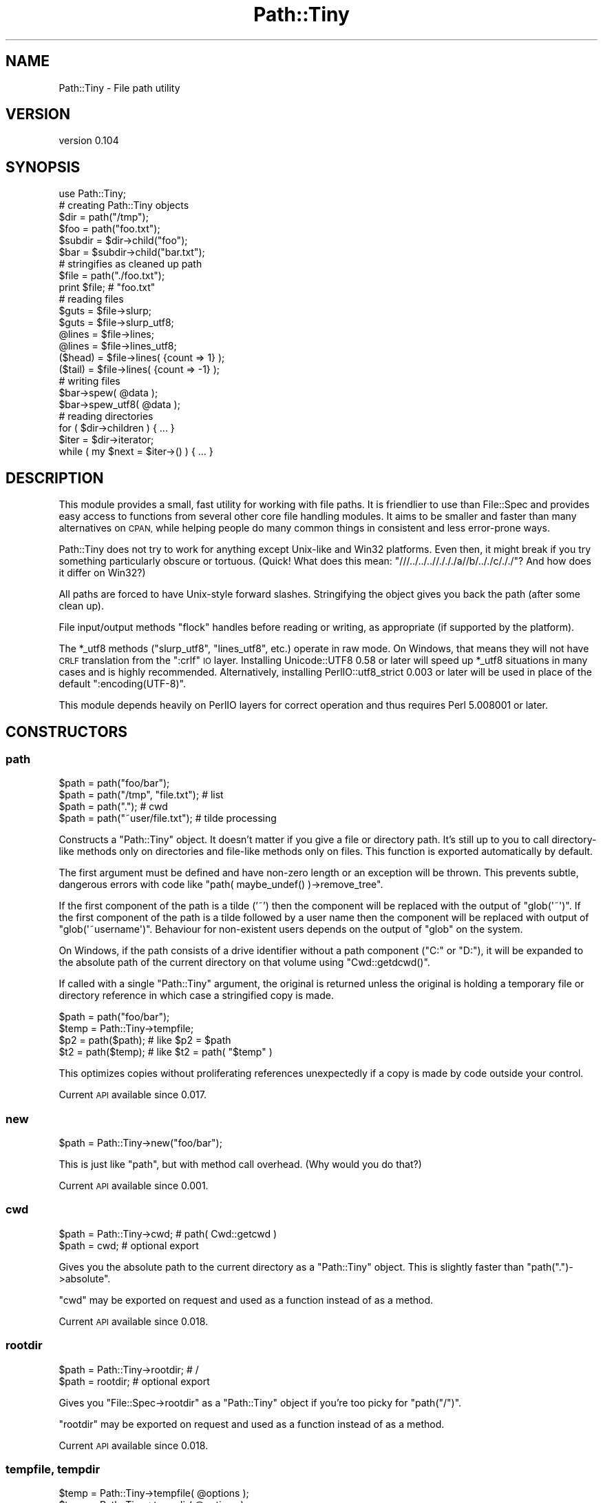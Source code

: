 .\" Automatically generated by Pod::Man 2.27 (Pod::Simple 3.28)
.\"
.\" Standard preamble:
.\" ========================================================================
.de Sp \" Vertical space (when we can't use .PP)
.if t .sp .5v
.if n .sp
..
.de Vb \" Begin verbatim text
.ft CW
.nf
.ne \\$1
..
.de Ve \" End verbatim text
.ft R
.fi
..
.\" Set up some character translations and predefined strings.  \*(-- will
.\" give an unbreakable dash, \*(PI will give pi, \*(L" will give a left
.\" double quote, and \*(R" will give a right double quote.  \*(C+ will
.\" give a nicer C++.  Capital omega is used to do unbreakable dashes and
.\" therefore won't be available.  \*(C` and \*(C' expand to `' in nroff,
.\" nothing in troff, for use with C<>.
.tr \(*W-
.ds C+ C\v'-.1v'\h'-1p'\s-2+\h'-1p'+\s0\v'.1v'\h'-1p'
.ie n \{\
.    ds -- \(*W-
.    ds PI pi
.    if (\n(.H=4u)&(1m=24u) .ds -- \(*W\h'-12u'\(*W\h'-12u'-\" diablo 10 pitch
.    if (\n(.H=4u)&(1m=20u) .ds -- \(*W\h'-12u'\(*W\h'-8u'-\"  diablo 12 pitch
.    ds L" ""
.    ds R" ""
.    ds C` ""
.    ds C' ""
'br\}
.el\{\
.    ds -- \|\(em\|
.    ds PI \(*p
.    ds L" ``
.    ds R" ''
.    ds C`
.    ds C'
'br\}
.\"
.\" Escape single quotes in literal strings from groff's Unicode transform.
.ie \n(.g .ds Aq \(aq
.el       .ds Aq '
.\"
.\" If the F register is turned on, we'll generate index entries on stderr for
.\" titles (.TH), headers (.SH), subsections (.SS), items (.Ip), and index
.\" entries marked with X<> in POD.  Of course, you'll have to process the
.\" output yourself in some meaningful fashion.
.\"
.\" Avoid warning from groff about undefined register 'F'.
.de IX
..
.nr rF 0
.if \n(.g .if rF .nr rF 1
.if (\n(rF:(\n(.g==0)) \{
.    if \nF \{
.        de IX
.        tm Index:\\$1\t\\n%\t"\\$2"
..
.        if !\nF==2 \{
.            nr % 0
.            nr F 2
.        \}
.    \}
.\}
.rr rF
.\" ========================================================================
.\"
.IX Title "Path::Tiny 3"
.TH Path::Tiny 3 "2017-02-17" "perl v5.16.3" "User Contributed Perl Documentation"
.\" For nroff, turn off justification.  Always turn off hyphenation; it makes
.\" way too many mistakes in technical documents.
.if n .ad l
.nh
.SH "NAME"
Path::Tiny \- File path utility
.SH "VERSION"
.IX Header "VERSION"
version 0.104
.SH "SYNOPSIS"
.IX Header "SYNOPSIS"
.Vb 1
\&  use Path::Tiny;
\&
\&  # creating Path::Tiny objects
\&
\&  $dir = path("/tmp");
\&  $foo = path("foo.txt");
\&
\&  $subdir = $dir\->child("foo");
\&  $bar = $subdir\->child("bar.txt");
\&
\&  # stringifies as cleaned up path
\&
\&  $file = path("./foo.txt");
\&  print $file; # "foo.txt"
\&
\&  # reading files
\&
\&  $guts = $file\->slurp;
\&  $guts = $file\->slurp_utf8;
\&
\&  @lines = $file\->lines;
\&  @lines = $file\->lines_utf8;
\&
\&  ($head) = $file\->lines( {count => 1} );
\&  ($tail) = $file\->lines( {count => \-1} );
\&
\&  # writing files
\&
\&  $bar\->spew( @data );
\&  $bar\->spew_utf8( @data );
\&
\&  # reading directories
\&
\&  for ( $dir\->children ) { ... }
\&
\&  $iter = $dir\->iterator;
\&  while ( my $next = $iter\->() ) { ... }
.Ve
.SH "DESCRIPTION"
.IX Header "DESCRIPTION"
This module provides a small, fast utility for working with file paths.  It is
friendlier to use than File::Spec and provides easy access to functions from
several other core file handling modules.  It aims to be smaller and faster
than many alternatives on \s-1CPAN,\s0 while helping people do many common things in
consistent and less error-prone ways.
.PP
Path::Tiny does not try to work for anything except Unix-like and Win32
platforms.  Even then, it might break if you try something particularly obscure
or tortuous.  (Quick!  What does this mean:
\&\f(CW\*(C`///../../..//./././a//b/.././c/././\*(C'\fR?  And how does it differ on Win32?)
.PP
All paths are forced to have Unix-style forward slashes.  Stringifying
the object gives you back the path (after some clean up).
.PP
File input/output methods \f(CW\*(C`flock\*(C'\fR handles before reading or writing,
as appropriate (if supported by the platform).
.PP
The \f(CW*_utf8\fR methods (\f(CW\*(C`slurp_utf8\*(C'\fR, \f(CW\*(C`lines_utf8\*(C'\fR, etc.) operate in raw
mode.  On Windows, that means they will not have \s-1CRLF\s0 translation from the
\&\f(CW\*(C`:crlf\*(C'\fR \s-1IO\s0 layer.  Installing Unicode::UTF8 0.58 or later will speed up
\&\f(CW*_utf8\fR situations in many cases and is highly recommended.
Alternatively, installing PerlIO::utf8_strict 0.003 or later will be
used in place of the default \f(CW\*(C`:encoding(UTF\-8)\*(C'\fR.
.PP
This module depends heavily on PerlIO layers for correct operation and thus
requires Perl 5.008001 or later.
.SH "CONSTRUCTORS"
.IX Header "CONSTRUCTORS"
.SS "path"
.IX Subsection "path"
.Vb 4
\&    $path = path("foo/bar");
\&    $path = path("/tmp", "file.txt"); # list
\&    $path = path(".");                # cwd
\&    $path = path("~user/file.txt");   # tilde processing
.Ve
.PP
Constructs a \f(CW\*(C`Path::Tiny\*(C'\fR object.  It doesn't matter if you give a file or
directory path.  It's still up to you to call directory-like methods only on
directories and file-like methods only on files.  This function is exported
automatically by default.
.PP
The first argument must be defined and have non-zero length or an exception
will be thrown.  This prevents subtle, dangerous errors with code like
\&\f(CW\*(C`path( maybe_undef() )\->remove_tree\*(C'\fR.
.PP
If the first component of the path is a tilde ('~') then the component will be
replaced with the output of \f(CW\*(C`glob(\*(Aq~\*(Aq)\*(C'\fR.  If the first component of the path
is a tilde followed by a user name then the component will be replaced with
output of \f(CW\*(C`glob(\*(Aq~username\*(Aq)\*(C'\fR.  Behaviour for non-existent users depends on
the output of \f(CW\*(C`glob\*(C'\fR on the system.
.PP
On Windows, if the path consists of a drive identifier without a path component
(\f(CW\*(C`C:\*(C'\fR or \f(CW\*(C`D:\*(C'\fR), it will be expanded to the absolute path of the current
directory on that volume using \f(CW\*(C`Cwd::getdcwd()\*(C'\fR.
.PP
If called with a single \f(CW\*(C`Path::Tiny\*(C'\fR argument, the original is returned unless
the original is holding a temporary file or directory reference in which case a
stringified copy is made.
.PP
.Vb 2
\&    $path = path("foo/bar");
\&    $temp = Path::Tiny\->tempfile;
\&
\&    $p2 = path($path); # like $p2 = $path
\&    $t2 = path($temp); # like $t2 = path( "$temp" )
.Ve
.PP
This optimizes copies without proliferating references unexpectedly if a copy is
made by code outside your control.
.PP
Current \s-1API\s0 available since 0.017.
.SS "new"
.IX Subsection "new"
.Vb 1
\&    $path = Path::Tiny\->new("foo/bar");
.Ve
.PP
This is just like \f(CW\*(C`path\*(C'\fR, but with method call overhead.  (Why would you
do that?)
.PP
Current \s-1API\s0 available since 0.001.
.SS "cwd"
.IX Subsection "cwd"
.Vb 2
\&    $path = Path::Tiny\->cwd; # path( Cwd::getcwd )
\&    $path = cwd; # optional export
.Ve
.PP
Gives you the absolute path to the current directory as a \f(CW\*(C`Path::Tiny\*(C'\fR object.
This is slightly faster than \f(CW\*(C`path(".")\->absolute\*(C'\fR.
.PP
\&\f(CW\*(C`cwd\*(C'\fR may be exported on request and used as a function instead of as a
method.
.PP
Current \s-1API\s0 available since 0.018.
.SS "rootdir"
.IX Subsection "rootdir"
.Vb 2
\&    $path = Path::Tiny\->rootdir; # /
\&    $path = rootdir;             # optional export
.Ve
.PP
Gives you \f(CW\*(C`File::Spec\->rootdir\*(C'\fR as a \f(CW\*(C`Path::Tiny\*(C'\fR object if you're too
picky for \f(CW\*(C`path("/")\*(C'\fR.
.PP
\&\f(CW\*(C`rootdir\*(C'\fR may be exported on request and used as a function instead of as a
method.
.PP
Current \s-1API\s0 available since 0.018.
.SS "tempfile, tempdir"
.IX Subsection "tempfile, tempdir"
.Vb 4
\&    $temp = Path::Tiny\->tempfile( @options );
\&    $temp = Path::Tiny\->tempdir( @options );
\&    $temp = tempfile( @options ); # optional export
\&    $temp = tempdir( @options );  # optional export
.Ve
.PP
\&\f(CW\*(C`tempfile\*(C'\fR passes the options to \f(CW\*(C`File::Temp\->new\*(C'\fR and returns a \f(CW\*(C`Path::Tiny\*(C'\fR
object with the file name.  The \f(CW\*(C`TMPDIR\*(C'\fR option is enabled by default.
.PP
The resulting \f(CW\*(C`File::Temp\*(C'\fR object is cached. When the \f(CW\*(C`Path::Tiny\*(C'\fR object is
destroyed, the \f(CW\*(C`File::Temp\*(C'\fR object will be as well.
.PP
\&\f(CW\*(C`File::Temp\*(C'\fR annoyingly requires you to specify a custom template in slightly
different ways depending on which function or method you call, but
\&\f(CW\*(C`Path::Tiny\*(C'\fR lets you ignore that and can take either a leading template or a
\&\f(CW\*(C`TEMPLATE\*(C'\fR option and does the right thing.
.PP
.Vb 2
\&    $temp = Path::Tiny\->tempfile( "customXXXXXXXX" );             # ok
\&    $temp = Path::Tiny\->tempfile( TEMPLATE => "customXXXXXXXX" ); # ok
.Ve
.PP
The tempfile path object will be normalized to have an absolute path, even if
created in a relative directory using \f(CW\*(C`DIR\*(C'\fR.  If you want it to have
the \f(CW\*(C`realpath\*(C'\fR instead, pass a leading options hash like this:
.PP
.Vb 1
\&    $real_temp = tempfile({realpath => 1}, @options);
.Ve
.PP
\&\f(CW\*(C`tempdir\*(C'\fR is just like \f(CW\*(C`tempfile\*(C'\fR, except it calls
\&\f(CW\*(C`File::Temp\->newdir\*(C'\fR instead.
.PP
Both \f(CW\*(C`tempfile\*(C'\fR and \f(CW\*(C`tempdir\*(C'\fR may be exported on request and used as
functions instead of as methods.
.PP
\&\fBNote\fR: for tempfiles, the filehandles from File::Temp are closed and not
reused.  This is not as secure as using File::Temp handles directly, but is
less prone to deadlocks or access problems on some platforms.  Think of what
\&\f(CW\*(C`Path::Tiny\*(C'\fR gives you to be just a temporary file \fBname\fR that gets cleaned
up.
.PP
\&\fBNote 2\fR: if you don't want these cleaned up automatically when the object
is destroyed, File::Temp requires different options for directories and
files.  Use \f(CW\*(C`CLEANUP => 0\*(C'\fR for directories and \f(CW\*(C`UNLINK => 0\*(C'\fR for
files.
.PP
\&\fBNote 3\fR: Don't lose the temporary object by chaining a method call instead
of storing it:
.PP
.Vb 1
\&    my $lost = tempdir()\->child("foo"); # tempdir cleaned up right away
.Ve
.PP
\&\fBNote 4\fR: The cached object may be accessed with the \*(L"cached_temp\*(R" method.
Keeping a reference to, or modifying the cached object may break the
behavior documented above and is not supported.  Use at your own risk.
.PP
Current \s-1API\s0 available since 0.097.
.SH "METHODS"
.IX Header "METHODS"
.SS "absolute"
.IX Subsection "absolute"
.Vb 2
\&    $abs = path("foo/bar")\->absolute;
\&    $abs = path("foo/bar")\->absolute("/tmp");
.Ve
.PP
Returns a new \f(CW\*(C`Path::Tiny\*(C'\fR object with an absolute path (or itself if already
absolute).  If no argument is given, the current directory is used as the
absolute base path.  If an argument is given, it will be converted to an
absolute path (if it is not already) and used as the absolute base path.
.PP
This will not resolve upward directories (\*(L"foo/../bar\*(R") unless \f(CW\*(C`canonpath\*(C'\fR
in File::Spec would normally do so on your platform.  If you need them
resolved, you must call the more expensive \f(CW\*(C`realpath\*(C'\fR method instead.
.PP
On Windows, an absolute path without a volume component will have it added
based on the current drive.
.PP
Current \s-1API\s0 available since 0.101.
.SS "append, append_raw, append_utf8"
.IX Subsection "append, append_raw, append_utf8"
.Vb 5
\&    path("foo.txt")\->append(@data);
\&    path("foo.txt")\->append(\e@data);
\&    path("foo.txt")\->append({binmode => ":raw"}, @data);
\&    path("foo.txt")\->append_raw(@data);
\&    path("foo.txt")\->append_utf8(@data);
.Ve
.PP
Appends data to a file.  The file is locked with \f(CW\*(C`flock\*(C'\fR prior to writing.  An
optional hash reference may be used to pass options.  Valid options are:
.IP "\(bu" 4
\&\f(CW\*(C`binmode\*(C'\fR: passed to \f(CW\*(C`binmode()\*(C'\fR on the handle used for writing.
.IP "\(bu" 4
\&\f(CW\*(C`truncate\*(C'\fR: truncates the file after locking and before appending
.PP
The \f(CW\*(C`truncate\*(C'\fR option is a way to replace the contents of a file
\&\fBin place\fR, unlike \*(L"spew\*(R" which writes to a temporary file and then
replaces the original (if it exists).
.PP
\&\f(CW\*(C`append_raw\*(C'\fR is like \f(CW\*(C`append\*(C'\fR with a \f(CW\*(C`binmode\*(C'\fR of \f(CW\*(C`:unix\*(C'\fR for fast,
unbuffered, raw write.
.PP
\&\f(CW\*(C`append_utf8\*(C'\fR is like \f(CW\*(C`append\*(C'\fR with a \f(CW\*(C`binmode\*(C'\fR of
\&\f(CW\*(C`:unix:encoding(UTF\-8)\*(C'\fR (or PerlIO::utf8_strict).  If Unicode::UTF8
0.58+ is installed, a raw append will be done instead on the data encoded
with \f(CW\*(C`Unicode::UTF8\*(C'\fR.
.PP
Current \s-1API\s0 available since 0.060.
.SS "assert"
.IX Subsection "assert"
.Vb 1
\&    $path = path("foo.txt")\->assert( sub { $_\->exists } );
.Ve
.PP
Returns the invocant after asserting that a code reference argument returns
true.  When the assertion code reference runs, it will have the invocant
object in the \f(CW$_\fR variable.  If it returns false, an exception will be
thrown.  The assertion code reference may also throw its own exception.
.PP
If no assertion is provided, the invocant is returned without error.
.PP
Current \s-1API\s0 available since 0.062.
.SS "basename"
.IX Subsection "basename"
.Vb 4
\&    $name = path("foo/bar.txt")\->basename;        # bar.txt
\&    $name = path("foo.txt")\->basename(\*(Aq.txt\*(Aq);    # foo
\&    $name = path("foo.txt")\->basename(qr/.txt/);  # foo
\&    $name = path("foo.txt")\->basename(@suffixes);
.Ve
.PP
Returns the file portion or last directory portion of a path.
.PP
Given a list of suffixes as strings or regular expressions, any that match at
the end of the file portion or last directory portion will be removed before
the result is returned.
.PP
Current \s-1API\s0 available since 0.054.
.SS "canonpath"
.IX Subsection "canonpath"
.Vb 1
\&    $canonical = path("foo/bar")\->canonpath; # foo\ebar on Windows
.Ve
.PP
Returns a string with the canonical format of the path name for
the platform.  In particular, this means directory separators
will be \f(CW\*(C`\e\*(C'\fR on Windows.
.PP
Current \s-1API\s0 available since 0.001.
.SS "cached_temp"
.IX Subsection "cached_temp"
Returns the cached \f(CW\*(C`File::Temp\*(C'\fR or \f(CW\*(C`File::Temp::Dir\*(C'\fR object if the
\&\f(CW\*(C`Path::Tiny\*(C'\fR object was created with \f(CW\*(C`/tempfile\*(C'\fR or \f(CW\*(C`/tempdir\*(C'\fR.
If there is no such object, this method throws.
.PP
\&\fB\s-1WARNING\s0\fR: Keeping a reference to, or modifying the cached object may
break the behavior documented for temporary files and directories created
with \f(CW\*(C`Path::Tiny\*(C'\fR and is not supported.  Use at your own risk.
.PP
Current \s-1API\s0 available since 0.101.
.SS "child"
.IX Subsection "child"
.Vb 2
\&    $file = path("/tmp")\->child("foo.txt"); # "/tmp/foo.txt"
\&    $file = path("/tmp")\->child(@parts);
.Ve
.PP
Returns a new \f(CW\*(C`Path::Tiny\*(C'\fR object relative to the original.  Works
like \f(CW\*(C`catfile\*(C'\fR or \f(CW\*(C`catdir\*(C'\fR from File::Spec, but without caring about
file or directories.
.PP
Current \s-1API\s0 available since 0.001.
.SS "children"
.IX Subsection "children"
.Vb 2
\&    @paths = path("/tmp")\->children;
\&    @paths = path("/tmp")\->children( qr/\e.txt$/ );
.Ve
.PP
Returns a list of \f(CW\*(C`Path::Tiny\*(C'\fR objects for all files and directories
within a directory.  Excludes \*(L".\*(R" and \*(L"..\*(R" automatically.
.PP
If an optional \f(CW\*(C`qr//\*(C'\fR argument is provided, it only returns objects for child
names that match the given regular expression.  Only the base name is used
for matching:
.PP
.Vb 2
\&    @paths = path("/tmp")\->children( qr/^foo/ );
\&    # matches children like the glob foo*
.Ve
.PP
Current \s-1API\s0 available since 0.028.
.SS "chmod"
.IX Subsection "chmod"
.Vb 4
\&    path("foo.txt")\->chmod(0777);
\&    path("foo.txt")\->chmod("0755");
\&    path("foo.txt")\->chmod("go\-w");
\&    path("foo.txt")\->chmod("a=r,u+wx");
.Ve
.PP
Sets file or directory permissions.  The argument can be a numeric mode, a
octal string beginning with a \*(L"0\*(R" or a limited subset of the symbolic mode use
by \fI/bin/chmod\fR.
.PP
The symbolic mode must be a comma-delimited list of mode clauses.  Clauses must
match \f(CW\*(C`qr/\eA([augo]+)([=+\-])([rwx]+)\ez/\*(C'\fR, which defines \*(L"who\*(R", \*(L"op\*(R" and
\&\*(L"perms\*(R" parameters for each clause.  Unlike \fI/bin/chmod\fR, all three parameters
are required for each clause, multiple ops are not allowed and permissions
\&\f(CW\*(C`stugoX\*(C'\fR are not supported.  (See File::chmod for more complex needs.)
.PP
Current \s-1API\s0 available since 0.053.
.SS "copy"
.IX Subsection "copy"
.Vb 1
\&    path("/tmp/foo.txt")\->copy("/tmp/bar.txt");
.Ve
.PP
Copies the current path to the given destination using File::Copy's
\&\f(CW\*(C`copy\*(C'\fR function. Upon success, returns the \f(CW\*(C`Path::Tiny\*(C'\fR object for the
newly copied file.
.PP
Current \s-1API\s0 available since 0.070.
.SS "digest"
.IX Subsection "digest"
.Vb 3
\&    $obj = path("/tmp/foo.txt")\->digest;        # SHA\-256
\&    $obj = path("/tmp/foo.txt")\->digest("MD5"); # user\-selected
\&    $obj = path("/tmp/foo.txt")\->digest( { chunk_size => 1e6 }, "MD5" );
.Ve
.PP
Returns a hexadecimal digest for a file.  An optional hash reference of options may
be given.  The only option is \f(CW\*(C`chunk_size\*(C'\fR.  If \f(CW\*(C`chunk_size\*(C'\fR is given, that many
bytes will be read at a time.  If not provided, the entire file will be slurped
into memory to compute the digest.
.PP
Any subsequent arguments are passed to the constructor for Digest to select
an algorithm.  If no arguments are given, the default is \s-1SHA\-256.\s0
.PP
Current \s-1API\s0 available since 0.056.
.SS "dirname (deprecated)"
.IX Subsection "dirname (deprecated)"
.Vb 1
\&    $name = path("/tmp/foo.txt")\->dirname; # "/tmp/"
.Ve
.PP
Returns the directory portion you would get from calling
\&\f(CW\*(C`File::Spec\->splitpath( $path\->stringify )\*(C'\fR or \f(CW"."\fR for a path without a
parent directory portion.  Because File::Spec is inconsistent, the result
might or might not have a trailing slash.  Because of this, this method is
\&\fBdeprecated\fR.
.PP
A better, more consistently approach is likely \f(CW\*(C`$path\->parent\->stringify\*(C'\fR,
which will not have a trailing slash except for a root directory.
.PP
Deprecated in 0.056.
.SS "edit, edit_raw, edit_utf8"
.IX Subsection "edit, edit_raw, edit_utf8"
.Vb 3
\&    path("foo.txt")\->edit( \e&callback, $options );
\&    path("foo.txt")\->edit_utf8( \e&callback );
\&    path("foo.txt")\->edit_raw( \e&callback );
.Ve
.PP
These are convenience methods that allow \*(L"editing\*(R" a file using a single
callback argument. They slurp the file using \f(CW\*(C`slurp\*(C'\fR, place the contents
inside a localized \f(CW$_\fR variable, call the callback function (without
arguments), and then write \f(CW$_\fR (presumably mutated) back to the
file with \f(CW\*(C`spew\*(C'\fR.
.PP
An optional hash reference may be used to pass options.  The only option is
\&\f(CW\*(C`binmode\*(C'\fR, which is passed to \f(CW\*(C`slurp\*(C'\fR and \f(CW\*(C`spew\*(C'\fR.
.PP
\&\f(CW\*(C`edit_utf8\*(C'\fR and \f(CW\*(C`edit_raw\*(C'\fR act like their respective \f(CW\*(C`slurp_*\*(C'\fR and
\&\f(CW\*(C`spew_*\*(C'\fR methods.
.PP
Current \s-1API\s0 available since 0.077.
.SS "edit_lines, edit_lines_utf8, edit_lines_raw"
.IX Subsection "edit_lines, edit_lines_utf8, edit_lines_raw"
.Vb 3
\&    path("foo.txt")\->edit_lines( \e&callback, $options );
\&    path("foo.txt")\->edit_lines_utf8( \e&callback );
\&    path("foo.txt")\->edit_lines_raw( \e&callback );
.Ve
.PP
These are convenience methods that allow \*(L"editing\*(R" a file's lines using a
single callback argument.  They iterate over the file: for each line, the
line is put into a localized \f(CW$_\fR variable, the callback function is
executed (without arguments) and then \f(CW$_\fR is written to a temporary file.
When iteration is finished, the temporary file is atomically renamed over
the original.
.PP
An optional hash reference may be used to pass options.  The only option is
\&\f(CW\*(C`binmode\*(C'\fR, which is passed to the method that open handles for reading and
writing.
.PP
\&\f(CW\*(C`edit_lines_utf8\*(C'\fR and \f(CW\*(C`edit_lines_raw\*(C'\fR act like their respective
\&\f(CW\*(C`slurp_*\*(C'\fR and \f(CW\*(C`spew_*\*(C'\fR methods.
.PP
Current \s-1API\s0 available since 0.077.
.SS "exists, is_file, is_dir"
.IX Subsection "exists, is_file, is_dir"
.Vb 3
\&    if ( path("/tmp")\->exists ) { ... }     # \-e
\&    if ( path("/tmp")\->is_dir ) { ... }     # \-d
\&    if ( path("/tmp")\->is_file ) { ... }    # \-e && ! \-d
.Ve
.PP
Implements file test operations, this means the file or directory actually has
to exist on the filesystem.  Until then, it's just a path.
.PP
\&\fBNote\fR: \f(CW\*(C`is_file\*(C'\fR is not \f(CW\*(C`\-f\*(C'\fR because \f(CW\*(C`\-f\*(C'\fR is not the opposite of \f(CW\*(C`\-d\*(C'\fR.
\&\f(CW\*(C`\-f\*(C'\fR means \*(L"plain file\*(R", excluding symlinks, devices, etc. that often can be
read just like files.
.PP
Use \f(CW\*(C`\-f\*(C'\fR instead if you really mean to check for a plain file.
.PP
Current \s-1API\s0 available since 0.053.
.SS "filehandle"
.IX Subsection "filehandle"
.Vb 3
\&    $fh = path("/tmp/foo.txt")\->filehandle($mode, $binmode);
\&    $fh = path("/tmp/foo.txt")\->filehandle({ locked => 1 }, $mode, $binmode);
\&    $fh = path("/tmp/foo.txt")\->filehandle({ exclusive => 1  }, $mode, $binmode);
.Ve
.PP
Returns an open file handle.  The \f(CW$mode\fR argument must be a Perl-style
read/write mode string (\*(L"<\*(R" ,\*(L">\*(R", \*(L">>\*(R", etc.).  If a \f(CW$binmode\fR
is given, it is set during the \f(CW\*(C`open\*(C'\fR call.
.PP
An optional hash reference may be used to pass options.
.PP
The \f(CW\*(C`locked\*(C'\fR option governs file locking; if true, handles opened for writing,
appending or read-write are locked with \f(CW\*(C`LOCK_EX\*(C'\fR; otherwise, they are
locked with \f(CW\*(C`LOCK_SH\*(C'\fR.  When using \f(CW\*(C`locked\*(C'\fR, \*(L">\*(R" or \*(L"+>\*(R" modes will delay
truncation until after the lock is acquired.
.PP
The \f(CW\*(C`exclusive\*(C'\fR option causes the \fIopen()\fR call to fail if the file already
exists.  This corresponds to the O_EXCL flag to sysopen / \fIopen\fR\|(2).
\&\f(CW\*(C`exclusive\*(C'\fR implies \f(CW\*(C`locked\*(C'\fR and will set it for you if you forget it.
.PP
See \f(CW\*(C`openr\*(C'\fR, \f(CW\*(C`openw\*(C'\fR, \f(CW\*(C`openrw\*(C'\fR, and \f(CW\*(C`opena\*(C'\fR for sugar.
.PP
Current \s-1API\s0 available since 0.066.
.SS "is_absolute, is_relative"
.IX Subsection "is_absolute, is_relative"
.Vb 2
\&    if ( path("/tmp")\->is_absolute ) { ... }
\&    if ( path("/tmp")\->is_relative ) { ... }
.Ve
.PP
Booleans for whether the path appears absolute or relative.
.PP
Current \s-1API\s0 available since 0.001.
.SS "is_rootdir"
.IX Subsection "is_rootdir"
.Vb 4
\&    while ( ! $path\->is_rootdir ) {
\&        $path = $path\->parent;
\&        ...
\&    }
.Ve
.PP
Boolean for whether the path is the root directory of the volume.  I.e. the
\&\f(CW\*(C`dirname\*(C'\fR is \f(CW\*(C`q[/]\*(C'\fR and the \f(CW\*(C`basename\*(C'\fR is \f(CW\*(C`q[]\*(C'\fR.
.PP
This works even on \f(CW\*(C`MSWin32\*(C'\fR with drives and \s-1UNC\s0 volumes:
.PP
.Vb 2
\&    path("C:/")\->is_rootdir;             # true
\&    path("//server/share/")\->is_rootdir; #true
.Ve
.PP
Current \s-1API\s0 available since 0.038.
.SS "iterator"
.IX Subsection "iterator"
.Vb 1
\&    $iter = path("/tmp")\->iterator( \e%options );
.Ve
.PP
Returns a code reference that walks a directory lazily.  Each invocation
returns a \f(CW\*(C`Path::Tiny\*(C'\fR object or undef when the iterator is exhausted.
.PP
.Vb 4
\&    $iter = path("/tmp")\->iterator;
\&    while ( $path = $iter\->() ) {
\&        ...
\&    }
.Ve
.PP
The current and parent directory entries (\*(L".\*(R" and \*(L"..\*(R") will not
be included.
.PP
If the \f(CW\*(C`recurse\*(C'\fR option is true, the iterator will walk the directory
recursively, breadth-first.  If the \f(CW\*(C`follow_symlinks\*(C'\fR option is also true,
directory links will be followed recursively.  There is no protection against
loops when following links. If a directory is not readable, it will not be
followed.
.PP
The default is the same as:
.PP
.Vb 4
\&    $iter = path("/tmp")\->iterator( {
\&        recurse         => 0,
\&        follow_symlinks => 0,
\&    } );
.Ve
.PP
For a more powerful, recursive iterator with built-in loop avoidance, see
Path::Iterator::Rule.
.PP
See also \*(L"visit\*(R".
.PP
Current \s-1API\s0 available since 0.016.
.SS "lines, lines_raw, lines_utf8"
.IX Subsection "lines, lines_raw, lines_utf8"
.Vb 4
\&    @contents = path("/tmp/foo.txt")\->lines;
\&    @contents = path("/tmp/foo.txt")\->lines(\e%options);
\&    @contents = path("/tmp/foo.txt")\->lines_raw;
\&    @contents = path("/tmp/foo.txt")\->lines_utf8;
\&
\&    @contents = path("/tmp/foo.txt")\->lines( { chomp => 1, count => 4 } );
.Ve
.PP
Returns a list of lines from a file.  Optionally takes a hash-reference of
options.  Valid options are \f(CW\*(C`binmode\*(C'\fR, \f(CW\*(C`count\*(C'\fR and \f(CW\*(C`chomp\*(C'\fR.
.PP
If \f(CW\*(C`binmode\*(C'\fR is provided, it will be set on the handle prior to reading.
.PP
If a positive \f(CW\*(C`count\*(C'\fR is provided, that many lines will be returned from the
start of the file.  If a negative \f(CW\*(C`count\*(C'\fR is provided, the entire file will be
read, but only \f(CW\*(C`abs(count)\*(C'\fR will be kept and returned.  If \f(CW\*(C`abs(count)\*(C'\fR
exceeds the number of lines in the file, all lines will be returned.
.PP
If \f(CW\*(C`chomp\*(C'\fR is set, any end-of-line character sequences (\f(CW\*(C`CR\*(C'\fR, \f(CW\*(C`CRLF\*(C'\fR, or
\&\f(CW\*(C`LF\*(C'\fR) will be removed from the lines returned.
.PP
Because the return is a list, \f(CW\*(C`lines\*(C'\fR in scalar context will return the number
of lines (and throw away the data).
.PP
.Vb 1
\&    $number_of_lines = path("/tmp/foo.txt")\->lines;
.Ve
.PP
\&\f(CW\*(C`lines_raw\*(C'\fR is like \f(CW\*(C`lines\*(C'\fR with a \f(CW\*(C`binmode\*(C'\fR of \f(CW\*(C`:raw\*(C'\fR.  We use \f(CW\*(C`:raw\*(C'\fR
instead of \f(CW\*(C`:unix\*(C'\fR so PerlIO buffering can manage reading by line.
.PP
\&\f(CW\*(C`lines_utf8\*(C'\fR is like \f(CW\*(C`lines\*(C'\fR with a \f(CW\*(C`binmode\*(C'\fR of \f(CW\*(C`:raw:encoding(UTF\-8)\*(C'\fR
(or PerlIO::utf8_strict).  If Unicode::UTF8 0.58+ is installed, a raw
\&\s-1UTF\-8\s0 slurp will be done and then the lines will be split.  This is
actually faster than relying on \f(CW\*(C`:encoding(UTF\-8)\*(C'\fR, though a bit memory
intensive.  If memory use is a concern, consider \f(CW\*(C`openr_utf8\*(C'\fR and
iterating directly on the handle.
.PP
Current \s-1API\s0 available since 0.065.
.SS "mkpath"
.IX Subsection "mkpath"
.Vb 2
\&    path("foo/bar/baz")\->mkpath;
\&    path("foo/bar/baz")\->mkpath( \e%options );
.Ve
.PP
Like calling \f(CW\*(C`make_path\*(C'\fR from File::Path.  An optional hash reference
is passed through to \f(CW\*(C`make_path\*(C'\fR.  Errors will be trapped and an exception
thrown.  Returns the list of directories created or an empty list if
the directories already exist, just like \f(CW\*(C`make_path\*(C'\fR.
.PP
Current \s-1API\s0 available since 0.001.
.SS "move"
.IX Subsection "move"
.Vb 1
\&    path("foo.txt")\->move("bar.txt");
.Ve
.PP
Move the current path to the given destination path using Perl's
built-in rename function. Returns the result
of the \f(CW\*(C`rename\*(C'\fR function.
.PP
Current \s-1API\s0 available since 0.001.
.SS "openr, openw, openrw, opena"
.IX Subsection "openr, openw, openrw, opena"
.Vb 3
\&    $fh = path("foo.txt")\->openr($binmode);  # read
\&    $fh = path("foo.txt")\->openr_raw;
\&    $fh = path("foo.txt")\->openr_utf8;
\&
\&    $fh = path("foo.txt")\->openw($binmode);  # write
\&    $fh = path("foo.txt")\->openw_raw;
\&    $fh = path("foo.txt")\->openw_utf8;
\&
\&    $fh = path("foo.txt")\->opena($binmode);  # append
\&    $fh = path("foo.txt")\->opena_raw;
\&    $fh = path("foo.txt")\->opena_utf8;
\&
\&    $fh = path("foo.txt")\->openrw($binmode); # read/write
\&    $fh = path("foo.txt")\->openrw_raw;
\&    $fh = path("foo.txt")\->openrw_utf8;
.Ve
.PP
Returns a file handle opened in the specified mode.  The \f(CW\*(C`openr\*(C'\fR style methods
take a single \f(CW\*(C`binmode\*(C'\fR argument.  All of the \f(CW\*(C`open*\*(C'\fR methods have
\&\f(CW\*(C`open*_raw\*(C'\fR and \f(CW\*(C`open*_utf8\*(C'\fR equivalents that use \f(CW\*(C`:raw\*(C'\fR and
\&\f(CW\*(C`:raw:encoding(UTF\-8)\*(C'\fR, respectively.
.PP
An optional hash reference may be used to pass options.  The only option is
\&\f(CW\*(C`locked\*(C'\fR.  If true, handles opened for writing, appending or read-write are
locked with \f(CW\*(C`LOCK_EX\*(C'\fR; otherwise, they are locked for \f(CW\*(C`LOCK_SH\*(C'\fR.
.PP
.Vb 1
\&    $fh = path("foo.txt")\->openrw_utf8( { locked => 1 } );
.Ve
.PP
See \*(L"filehandle\*(R" for more on locking.
.PP
Current \s-1API\s0 available since 0.011.
.SS "parent"
.IX Subsection "parent"
.Vb 2
\&    $parent = path("foo/bar/baz")\->parent; # foo/bar
\&    $parent = path("foo/wibble.txt")\->parent; # foo
\&
\&    $parent = path("foo/bar/baz")\->parent(2); # foo
.Ve
.PP
Returns a \f(CW\*(C`Path::Tiny\*(C'\fR object corresponding to the parent directory of the
original directory or file. An optional positive integer argument is the number
of parent directories upwards to return.  \f(CW\*(C`parent\*(C'\fR by itself is equivalent to
\&\f(CWparent(1)\fR.
.PP
Current \s-1API\s0 available since 0.014.
.SS "realpath"
.IX Subsection "realpath"
.Vb 2
\&    $real = path("/baz/foo/../bar")\->realpath;
\&    $real = path("foo/../bar")\->realpath;
.Ve
.PP
Returns a new \f(CW\*(C`Path::Tiny\*(C'\fR object with all symbolic links and upward directory
parts resolved using Cwd's \f(CW\*(C`realpath\*(C'\fR.  Compared to \f(CW\*(C`absolute\*(C'\fR, this is
more expensive as it must actually consult the filesystem.
.PP
If the parent path can't be resolved (e.g. if it includes directories that
don't exist), an exception will be thrown:
.PP
.Vb 1
\&    $real = path("doesnt_exist/foo")\->realpath; # dies
.Ve
.PP
However, if the parent path exists and only the last component (e.g. filename)
doesn't exist, the realpath will be the realpath of the parent plus the
non-existent last component:
.PP
.Vb 1
\&    $real = path("./aasdlfasdlf")\->realpath; # works
.Ve
.PP
The underlying Cwd module usually worked this way on Unix, but died on
Windows (and some Unixes) if the full path didn't exist.  As of version 0.064,
it's safe to use anywhere.
.PP
Current \s-1API\s0 available since 0.001.
.SS "relative"
.IX Subsection "relative"
.Vb 1
\&    $rel = path("/tmp/foo/bar")\->relative("/tmp"); # foo/bar
.Ve
.PP
Returns a \f(CW\*(C`Path::Tiny\*(C'\fR object with a path relative to a new base path
given as an argument.  If no argument is given, the current directory will
be used as the new base path.
.PP
If either path is already relative, it will be made absolute based on the
current directly before determining the new relative path.
.PP
The algorithm is roughly as follows:
.IP "\(bu" 4
If the original and new base path are on different volumes, an exception will be thrown.
.IP "\(bu" 4
If the original and new base are identical, the relative path is \f(CW"."\fR.
.IP "\(bu" 4
If the new base subsumes the original, the relative path is the original path with the new base chopped off the front
.IP "\(bu" 4
If the new base does not subsume the original, a common prefix path is determined (possibly the root directory) and the relative path will consist of updirs (\f(CW".."\fR) to reach the common prefix, followed by the original path less the common prefix.
.PP
Unlike \f(CW\*(C`File::Spec::abs2rel\*(C'\fR, in the last case above, the calculation based
on a common prefix takes into account symlinks that could affect the updir
process.  Given an original path \*(L"/A/B\*(R" and a new base \*(L"/A/C\*(R",
(where \*(L"A\*(R", \*(L"B\*(R" and \*(L"C\*(R" could each have multiple path components):
.IP "\(bu" 4
Symlinks in \*(L"A\*(R" don't change the result unless the last component of A is a symlink and the first component of \*(L"C\*(R" is an updir.
.IP "\(bu" 4
Symlinks in \*(L"B\*(R" don't change the result and will exist in the result as given.
.IP "\(bu" 4
Symlinks and updirs in \*(L"C\*(R" must be resolved to actual paths, taking into account the possibility that not all path components might exist on the filesystem.
.PP
Current \s-1API\s0 available since 0.001.  New algorithm (that accounts for
symlinks) available since 0.079.
.SS "remove"
.IX Subsection "remove"
.Vb 1
\&    path("foo.txt")\->remove;
.Ve
.PP
This is just like \f(CW\*(C`unlink\*(C'\fR, except for its error handling: if the path does
not exist, it returns false; if deleting the file fails, it throws an
exception.
.PP
Current \s-1API\s0 available since 0.012.
.SS "remove_tree"
.IX Subsection "remove_tree"
.Vb 4
\&    # directory
\&    path("foo/bar/baz")\->remove_tree;
\&    path("foo/bar/baz")\->remove_tree( \e%options );
\&    path("foo/bar/baz")\->remove_tree( { safe => 0 } ); # force remove
.Ve
.PP
Like calling \f(CW\*(C`remove_tree\*(C'\fR from File::Path, but defaults to \f(CW\*(C`safe\*(C'\fR mode.
An optional hash reference is passed through to \f(CW\*(C`remove_tree\*(C'\fR.  Errors will be
trapped and an exception thrown.  Returns the number of directories deleted,
just like \f(CW\*(C`remove_tree\*(C'\fR.
.PP
If you want to remove a directory only if it is empty, use the built-in
\&\f(CW\*(C`rmdir\*(C'\fR function instead.
.PP
.Vb 1
\&    rmdir path("foo/bar/baz/");
.Ve
.PP
Current \s-1API\s0 available since 0.013.
.SS "sibling"
.IX Subsection "sibling"
.Vb 3
\&    $foo = path("/tmp/foo.txt");
\&    $sib = $foo\->sibling("bar.txt");        # /tmp/bar.txt
\&    $sib = $foo\->sibling("baz", "bam.txt"); # /tmp/baz/bam.txt
.Ve
.PP
Returns a new \f(CW\*(C`Path::Tiny\*(C'\fR object relative to the parent of the original.
This is slightly more efficient than \f(CW\*(C`$path\->parent\->child(...)\*(C'\fR.
.PP
Current \s-1API\s0 available since 0.058.
.SS "slurp, slurp_raw, slurp_utf8"
.IX Subsection "slurp, slurp_raw, slurp_utf8"
.Vb 4
\&    $data = path("foo.txt")\->slurp;
\&    $data = path("foo.txt")\->slurp( {binmode => ":raw"} );
\&    $data = path("foo.txt")\->slurp_raw;
\&    $data = path("foo.txt")\->slurp_utf8;
.Ve
.PP
Reads file contents into a scalar.  Takes an optional hash reference which may
be used to pass options.  The only available option is \f(CW\*(C`binmode\*(C'\fR, which is
passed to \f(CW\*(C`binmode()\*(C'\fR on the handle used for reading.
.PP
\&\f(CW\*(C`slurp_raw\*(C'\fR is like \f(CW\*(C`slurp\*(C'\fR with a \f(CW\*(C`binmode\*(C'\fR of \f(CW\*(C`:unix\*(C'\fR for
a fast, unbuffered, raw read.
.PP
\&\f(CW\*(C`slurp_utf8\*(C'\fR is like \f(CW\*(C`slurp\*(C'\fR with a \f(CW\*(C`binmode\*(C'\fR of
\&\f(CW\*(C`:unix:encoding(UTF\-8)\*(C'\fR (or PerlIO::utf8_strict).  If Unicode::UTF8
0.58+ is installed, a raw slurp will be done instead and the result decoded
with \f(CW\*(C`Unicode::UTF8\*(C'\fR.  This is just as strict and is roughly an order of
magnitude faster than using \f(CW\*(C`:encoding(UTF\-8)\*(C'\fR.
.PP
\&\fBNote\fR: \f(CW\*(C`slurp\*(C'\fR and friends lock the filehandle before slurping.  If
you plan to slurp from a file created with File::Temp, be sure to
close other handles or open without locking to avoid a deadlock:
.PP
.Vb 2
\&    my $tempfile = File::Temp\->new(EXLOCK => 0);
\&    my $guts = path($tempfile)\->slurp;
.Ve
.PP
Current \s-1API\s0 available since 0.004.
.SS "spew, spew_raw, spew_utf8"
.IX Subsection "spew, spew_raw, spew_utf8"
.Vb 5
\&    path("foo.txt")\->spew(@data);
\&    path("foo.txt")\->spew(\e@data);
\&    path("foo.txt")\->spew({binmode => ":raw"}, @data);
\&    path("foo.txt")\->spew_raw(@data);
\&    path("foo.txt")\->spew_utf8(@data);
.Ve
.PP
Writes data to a file atomically.  The file is written to a temporary file in
the same directory, then renamed over the original.  An optional hash reference
may be used to pass options.  The only option is \f(CW\*(C`binmode\*(C'\fR, which is passed to
\&\f(CW\*(C`binmode()\*(C'\fR on the handle used for writing.
.PP
\&\f(CW\*(C`spew_raw\*(C'\fR is like \f(CW\*(C`spew\*(C'\fR with a \f(CW\*(C`binmode\*(C'\fR of \f(CW\*(C`:unix\*(C'\fR for a fast,
unbuffered, raw write.
.PP
\&\f(CW\*(C`spew_utf8\*(C'\fR is like \f(CW\*(C`spew\*(C'\fR with a \f(CW\*(C`binmode\*(C'\fR of \f(CW\*(C`:unix:encoding(UTF\-8)\*(C'\fR
(or PerlIO::utf8_strict).  If Unicode::UTF8 0.58+ is installed, a raw
spew will be done instead on the data encoded with \f(CW\*(C`Unicode::UTF8\*(C'\fR.
.PP
\&\fB\s-1NOTE\s0\fR: because the file is written to a temporary file and then renamed, the
new file will wind up with permissions based on your current umask.  This is a
feature to protect you from a race condition that would otherwise give
different permissions than you might expect.  If you really want to keep the
original mode flags, use \*(L"append\*(R" with the \f(CW\*(C`truncate\*(C'\fR option.
.PP
Current \s-1API\s0 available since 0.011.
.SS "stat, lstat"
.IX Subsection "stat, lstat"
.Vb 2
\&    $stat = path("foo.txt")\->stat;
\&    $stat = path("/some/symlink")\->lstat;
.Ve
.PP
Like calling \f(CW\*(C`stat\*(C'\fR or \f(CW\*(C`lstat\*(C'\fR from File::stat.
.PP
Current \s-1API\s0 available since 0.001.
.SS "stringify"
.IX Subsection "stringify"
.Vb 2
\&    $path = path("foo.txt");
\&    say $path\->stringify; # same as "$path"
.Ve
.PP
Returns a string representation of the path.  Unlike \f(CW\*(C`canonpath\*(C'\fR, this method
returns the path standardized with Unix-style \f(CW\*(C`/\*(C'\fR directory separators.
.PP
Current \s-1API\s0 available since 0.001.
.SS "subsumes"
.IX Subsection "subsumes"
.Vb 2
\&    path("foo/bar")\->subsumes("foo/bar/baz"); # true
\&    path("/foo/bar")\->subsumes("/foo/baz");   # false
.Ve
.PP
Returns true if the first path is a prefix of the second path at a directory
boundary.
.PP
This \fBdoes not\fR resolve parent directory entries (\f(CW\*(C`..\*(C'\fR) or symlinks:
.PP
.Vb 1
\&    path("foo/bar")\->subsumes("foo/bar/../baz"); # true
.Ve
.PP
If such things are important to you, ensure that both paths are resolved to
the filesystem with \f(CW\*(C`realpath\*(C'\fR:
.PP
.Vb 3
\&    my $p1 = path("foo/bar")\->realpath;
\&    my $p2 = path("foo/bar/../baz")\->realpath;
\&    if ( $p1\->subsumes($p2) ) { ... }
.Ve
.PP
Current \s-1API\s0 available since 0.048.
.SS "touch"
.IX Subsection "touch"
.Vb 2
\&    path("foo.txt")\->touch;
\&    path("foo.txt")\->touch($epoch_secs);
.Ve
.PP
Like the Unix \f(CW\*(C`touch\*(C'\fR utility.  Creates the file if it doesn't exist, or else
changes the modification and access times to the current time.  If the first
argument is the epoch seconds then it will be used.
.PP
Returns the path object so it can be easily chained with other methods:
.PP
.Vb 2
\&    # won\*(Aqt die if foo.txt doesn\*(Aqt exist
\&    $content = path("foo.txt")\->touch\->slurp;
.Ve
.PP
Current \s-1API\s0 available since 0.015.
.SS "touchpath"
.IX Subsection "touchpath"
.Vb 1
\&    path("bar/baz/foo.txt")\->touchpath;
.Ve
.PP
Combines \f(CW\*(C`mkpath\*(C'\fR and \f(CW\*(C`touch\*(C'\fR.  Creates the parent directory if it doesn't exist,
before touching the file.  Returns the path object like \f(CW\*(C`touch\*(C'\fR does.
.PP
Current \s-1API\s0 available since 0.022.
.SS "visit"
.IX Subsection "visit"
.Vb 1
\&    path("/tmp")\->visit( \e&callback, \e%options );
.Ve
.PP
Executes a callback for each child of a directory.  It returns a hash
reference with any state accumulated during iteration.
.PP
The options are the same as for \*(L"iterator\*(R" (which it uses internally):
\&\f(CW\*(C`recurse\*(C'\fR and \f(CW\*(C`follow_symlinks\*(C'\fR.  Both default to false.
.PP
The callback function will receive a \f(CW\*(C`Path::Tiny\*(C'\fR object as the first argument
and a hash reference to accumulate state as the second argument.  For example:
.PP
.Vb 9
\&    # collect files sizes
\&    my $sizes = path("/tmp")\->visit(
\&        sub {
\&            my ($path, $state) = @_;
\&            return if $path\->is_dir;
\&            $state\->{$path} = \-s $path;
\&        },
\&        { recurse => 1 }
\&    );
.Ve
.PP
For convenience, the \f(CW\*(C`Path::Tiny\*(C'\fR object will also be locally aliased as the
\&\f(CW$_\fR global variable:
.PP
.Vb 2
\&    # print paths matching /foo/
\&    path("/tmp")\->visit( sub { say if /foo/ }, { recurse => 1} );
.Ve
.PP
If the callback returns a \fBreference\fR to a false scalar value, iteration will
terminate.  This is not the same as \*(L"pruning\*(R" a directory search; this just
stops all iteration and returns the state hash reference.
.PP
.Vb 9
\&    # find up to 10 files larger than 100K
\&    my $files = path("/tmp")\->visit(
\&        sub {
\&            my ($path, $state) = @_;
\&            $state\->{$path}++ if \-s $path > 102400
\&            return \e0 if keys %$state == 10;
\&        },
\&        { recurse => 1 }
\&    );
.Ve
.PP
If you want more flexible iteration, use a module like Path::Iterator::Rule.
.PP
Current \s-1API\s0 available since 0.062.
.SS "volume"
.IX Subsection "volume"
.Vb 2
\&    $vol = path("/tmp/foo.txt")\->volume;   # ""
\&    $vol = path("C:/tmp/foo.txt")\->volume; # "C:"
.Ve
.PP
Returns the volume portion of the path.  This is equivalent
to what File::Spec would give from \f(CW\*(C`splitpath\*(C'\fR and thus
usually is the empty string on Unix-like operating systems or the
drive letter for an absolute path on \f(CW\*(C`MSWin32\*(C'\fR.
.PP
Current \s-1API\s0 available since 0.001.
.SH "EXCEPTION HANDLING"
.IX Header "EXCEPTION HANDLING"
Simple usage errors will generally croak.  Failures of underlying Perl
functions will be thrown as exceptions in the class
\&\f(CW\*(C`Path::Tiny::Error\*(C'\fR.
.PP
A \f(CW\*(C`Path::Tiny::Error\*(C'\fR object will be a hash reference with the following fields:
.IP "\(bu" 4
\&\f(CW\*(C`op\*(C'\fR — a description of the operation, usually function call and any extra info
.IP "\(bu" 4
\&\f(CW\*(C`file\*(C'\fR — the file or directory relating to the error
.IP "\(bu" 4
\&\f(CW\*(C`err\*(C'\fR — hold \f(CW$!\fR at the time the error was thrown
.IP "\(bu" 4
\&\f(CW\*(C`msg\*(C'\fR — a string combining the above data and a Carp-like short stack trace
.PP
Exception objects will stringify as the \f(CW\*(C`msg\*(C'\fR field.
.SH "CAVEATS"
.IX Header "CAVEATS"
.SS "Subclassing not supported"
.IX Subsection "Subclassing not supported"
For speed, this class is implemented as an array based object and uses many
direct function calls internally.  You must not subclass it and expect
things to work properly.
.SS "File locking"
.IX Subsection "File locking"
If flock is not supported on a platform, it will not be used, even if
locking is requested.
.PP
See additional caveats below.
.PP
\fI\s-1NFS\s0 and \s-1BSD\s0\fR
.IX Subsection "NFS and BSD"
.PP
On \s-1BSD,\s0 Perl's flock implementation may not work to lock files on an
\&\s-1NFS\s0 filesystem.  Path::Tiny has some heuristics to detect this
and will warn once and let you continue in an unsafe mode.  If you
want this failure to be fatal, you can fatalize the 'flock' warnings
category:
.PP
.Vb 1
\&    use warnings FATAL => \*(Aqflock\*(Aq;
.Ve
.PP
\fI\s-1AIX\s0 and locking\fR
.IX Subsection "AIX and locking"
.PP
\&\s-1AIX\s0 requires a write handle for locking.  Therefore, calls that normally
open a read handle and take a shared lock instead will open a read-write
handle and take an exclusive lock.  If the user does not have write
permission, no lock will be used.
.SS "utf8 vs \s-1UTF\-8\s0"
.IX Subsection "utf8 vs UTF-8"
All the \f(CW*_utf8\fR methods by default use \f(CW\*(C`:encoding(UTF\-8)\*(C'\fR \*(-- either as
\&\f(CW\*(C`:unix:encoding(UTF\-8)\*(C'\fR (unbuffered) or \f(CW\*(C`:raw:encoding(UTF\-8)\*(C'\fR (buffered) \*(--
which is strict against the Unicode spec and disallows illegal Unicode
codepoints or \s-1UTF\-8\s0 sequences.
.PP
Unfortunately, \f(CW\*(C`:encoding(UTF\-8)\*(C'\fR is very, very slow.  If you install
Unicode::UTF8 0.58 or later, that module will be used by some \f(CW*_utf8\fR
methods to encode or decode data after a raw, binary input/output operation,
which is much faster.  Alternatively, if you install PerlIO::utf8_strict,
that will be used instead of \f(CW\*(C`:encoding(UTF\-8)\*(C'\fR and is also very fast.
.PP
If you need the performance and can accept the security risk,
\&\f(CW\*(C`slurp({binmode => ":unix:utf8"})\*(C'\fR will be faster than \f(CW\*(C`:unix:encoding(UTF\-8)\*(C'\fR
(but not as fast as \f(CW\*(C`Unicode::UTF8\*(C'\fR).
.PP
Note that the \f(CW*_utf8\fR methods read in \fBraw\fR mode.  There is no \s-1CRLF\s0
translation on Windows.  If you must have \s-1CRLF\s0 translation, use the regular
input/output methods with an appropriate binmode:
.PP
.Vb 2
\&  $path\->spew_utf8($data);                            # raw
\&  $path\->spew({binmode => ":encoding(UTF\-8)"}, $data; # LF \-> CRLF
.Ve
.SS "Default \s-1IO\s0 layers and the open pragma"
.IX Subsection "Default IO layers and the open pragma"
If you have Perl 5.10 or later, file input/output methods (\f(CW\*(C`slurp\*(C'\fR, \f(CW\*(C`spew\*(C'\fR,
etc.) and high-level handle opening methods ( \f(CW\*(C`filehandle\*(C'\fR, \f(CW\*(C`openr\*(C'\fR,
\&\f(CW\*(C`openw\*(C'\fR, etc. ) respect default encodings set by the \f(CW\*(C`\-C\*(C'\fR switch or lexical
open settings of the caller.  For \s-1UTF\-8,\s0 this is almost certainly slower
than using the dedicated \f(CW\*(C`_utf8\*(C'\fR methods if you have Unicode::UTF8.
.SH "TYPE CONSTRAINTS AND COERCION"
.IX Header "TYPE CONSTRAINTS AND COERCION"
A standard MooseX::Types library is available at
MooseX::Types::Path::Tiny.  A Type::Tiny equivalent is available as
Types::Path::Tiny.
.SH "SEE ALSO"
.IX Header "SEE ALSO"
These are other file/path utilities, which may offer a different feature
set than \f(CW\*(C`Path::Tiny\*(C'\fR.
.IP "\(bu" 4
File::chmod
.IP "\(bu" 4
File::Fu
.IP "\(bu" 4
IO::All
.IP "\(bu" 4
Path::Class
.PP
These iterators may be slightly faster than the recursive iterator in
\&\f(CW\*(C`Path::Tiny\*(C'\fR:
.IP "\(bu" 4
Path::Iterator::Rule
.IP "\(bu" 4
File::Next
.PP
There are probably comparable, non-Tiny tools.  Let me know if you want me to
add a module to the list.
.PP
This module was featured in the 2013 Perl Advent Calendar <http://www.perladvent.org/2013/2013-12-18.html>.
.SH "SUPPORT"
.IX Header "SUPPORT"
.SS "Bugs / Feature Requests"
.IX Subsection "Bugs / Feature Requests"
Please report any bugs or feature requests through the issue tracker
at <https://github.com/dagolden/Path\-Tiny/issues>.
You will be notified automatically of any progress on your issue.
.SS "Source Code"
.IX Subsection "Source Code"
This is open source software.  The code repository is available for
public review and contribution under the terms of the license.
.PP
<https://github.com/dagolden/Path\-Tiny>
.PP
.Vb 1
\&  git clone https://github.com/dagolden/Path\-Tiny.git
.Ve
.SH "AUTHOR"
.IX Header "AUTHOR"
David Golden <dagolden@cpan.org>
.SH "CONTRIBUTORS"
.IX Header "CONTRIBUTORS"
.IP "\(bu" 4
Alex Efros <powerman@powerman.name>
.IP "\(bu" 4
Chris Williams <bingos@cpan.org>
.IP "\(bu" 4
Dave Rolsky <autarch@urth.org>
.IP "\(bu" 4
David Steinbrunner <dsteinbrunner@pobox.com>
.IP "\(bu" 4
Doug Bell <madcityzen@gmail.com>
.IP "\(bu" 4
Gabor Szabo <szabgab@cpan.org>
.IP "\(bu" 4
Gabriel Andrade <gabiruh@gmail.com>
.IP "\(bu" 4
George Hartzell <hartzell@cpan.org>
.IP "\(bu" 4
Geraud Continsouzas <geraud@scsi.nc>
.IP "\(bu" 4
Goro Fuji <gfuji@cpan.org>
.IP "\(bu" 4
Graham Knop <haarg@haarg.org>
.IP "\(bu" 4
Graham Ollis <plicease@cpan.org>
.IP "\(bu" 4
James Hunt <james@niftylogic.com>
.IP "\(bu" 4
John Karr <brainbuz@brainbuz.org>
.IP "\(bu" 4
Karen Etheridge <ether@cpan.org>
.IP "\(bu" 4
Mark Ellis <mark.ellis@cartridgesave.co.uk>
.IP "\(bu" 4
Martin Kjeldsen <mk@bluepipe.dk>
.IP "\(bu" 4
Michael G. Schwern <mschwern@cpan.org>
.IP "\(bu" 4
Nigel Gregoire <nigelgregoire@gmail.com>
.IP "\(bu" 4
Philippe Bruhat (BooK) <book@cpan.org>
.IP "\(bu" 4
Regina Verbae <regina\-verbae@users.noreply.github.com>
.IP "\(bu" 4
Roy Ivy \s-1III\s0 <rivy@cpan.org>
.IP "\(bu" 4
Shlomi Fish <shlomif@shlomifish.org>
.IP "\(bu" 4
Smylers <Smylers@stripey.com>
.IP "\(bu" 4
Tatsuhiko Miyagawa <miyagawa@bulknews.net>
.IP "\(bu" 4
Toby Inkster <tobyink@cpan.org>
.IP "\(bu" 4
Yanick Champoux <yanick@babyl.dyndns.org>
.IP "\(bu" 4
김도형 \- Keedi Kim <keedi@cpan.org>
.SH "COPYRIGHT AND LICENSE"
.IX Header "COPYRIGHT AND LICENSE"
This software is Copyright (c) 2014 by David Golden.
.PP
This is free software, licensed under:
.PP
.Vb 1
\&  The Apache License, Version 2.0, January 2004
.Ve

